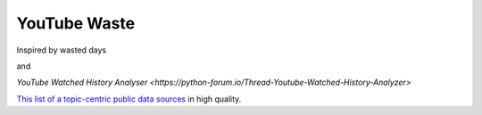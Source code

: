 YouTube Waste
=============

Inspired by wasted days

and

`YouTube Watched History Analyser <https://python-forum.io/Thread-Youtube-Watched-History-Analyzer>`

`This list of a topic-centric public data sources <https://github.com/awesomedata/awesome-public-datasets>`_
in high quality.
